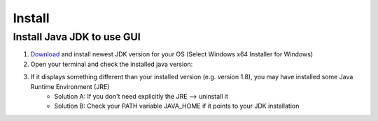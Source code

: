 =======
Install
=======

Install Java JDK to use GUI
----------------------------

1. `Download <https://www.oracle.com/java/technologies/javase-jdk16-downloads.html>`_ and install newest JDK version for your OS (Select Windows x64 Installer for Windows)
2. Open your terminal and check the installed java version:

..	image:: ./images_install/terminal_check_java_version.png

3. If it displays something different than your installed version (e.g. version 1.8), you may have installed some Java Runtime Environment (JRE)
    - Solution A: If you don't need explicitly the JRE --> uninstall it
    - Solution B: Check your PATH variable JAVA_HOME if it points to your JDK installation